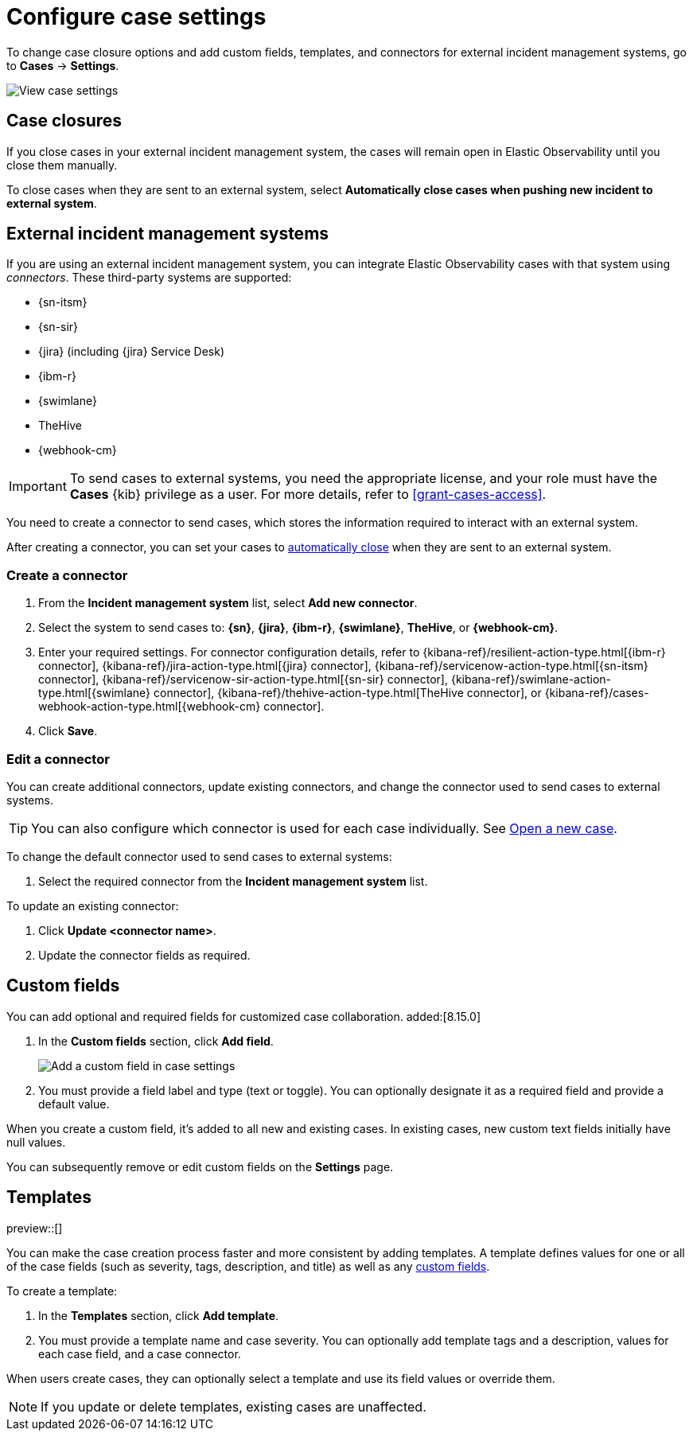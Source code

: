 [[manage-cases-settings]]
= Configure case settings

To change case closure options and add custom fields, templates, and connectors for external incident management systems, go to *Cases* -> *Settings*.

[role="screenshot"]
image::images/cases-settings.png[View case settings]
// NOTE: This is an autogenerated screenshot. Do not edit it directly.

[discrete]
[[close-connector-observability]]
== Case closures

If you close cases in your external incident management system, the cases will remain open in Elastic Observability until you close them manually.

To close cases when they are sent to an external system, select *Automatically close cases when pushing new incident to external system*.

[discrete]
[[cases-external-connectors]]
== External incident management systems

If you are using an external incident management system, you can integrate Elastic Observability 
cases with that system using _connectors_. These third-party systems are supported:

* {sn-itsm}
* {sn-sir}
* {jira} (including {jira} Service Desk)
* {ibm-r}
* {swimlane}
* TheHive
* {webhook-cm}

IMPORTANT: To send cases to external systems, you need the appropriate license, and your role must
have the *Cases* {kib} privilege as a user. For more details, refer to <<grant-cases-access>>.

You need to create a connector to send cases, which stores the information required to interact
with an external system.

After creating a connector, you can set your cases to
<<close-connector-observability,automatically close>> when they are sent to an external system.

[discrete]
[[new-connector-observability]]
=== Create a connector

. From the *Incident management system* list, select *Add new connector*.
. Select the system to send cases to: *{sn}*, *{jira}*, *{ibm-r}*, *{swimlane}*, *TheHive*, or *{webhook-cm}*.

. Enter your required settings. For connector configuration details, refer to
{kibana-ref}/resilient-action-type.html[{ibm-r} connector],
{kibana-ref}/jira-action-type.html[{jira} connector],
{kibana-ref}/servicenow-action-type.html[{sn-itsm} connector],
{kibana-ref}/servicenow-sir-action-type.html[{sn-sir} connector],
{kibana-ref}/swimlane-action-type.html[{swimlane} connector], 
{kibana-ref}/thehive-action-type.html[TheHive connector], or
{kibana-ref}/cases-webhook-action-type.html[{webhook-cm} connector].

. Click *Save*.

[discrete]
[[Edit-connector-observability]]
=== Edit a connector

You can create additional connectors, update existing connectors, and change the connector used to send cases to external systems.

TIP: You can also configure which connector is used for each case individually. See <<new-case-observability,Open a new case>>.

To change the default connector used to send cases to external systems:

. Select the required connector from the *Incident management system* list.

To update an existing connector:

. Click *Update <connector name>*.
. Update the connector fields as required.

[float]
[[case-custom-fields]]
== Custom fields

You can add optional and required fields for customized case collaboration. added:[8.15.0]

. In the *Custom fields* section, click *Add field*.
+
--
[role="screenshot"]
image::images/cases-add-custom-field.png[Add a custom field in case settings]
//NOTE: This is an autogenerated screenshot. Do not edit it directly.
--

. You must provide a field label and type (text or toggle).
  You can optionally designate it as a required field and provide a default value.

When you create a custom field, it's added to all new and existing cases.
In existing cases, new custom text fields initially have null values.

You can subsequently remove or edit custom fields on the *Settings* page.

[discrete]
[[observability-case-templates]]
== Templates

preview::[]

You can make the case creation process faster and more consistent by adding templates.
A template defines values for one or all of the case fields (such as severity, tags, description, and title) as well as any <<case-custom-fields,custom fields>>.

To create a template:

. In the *Templates* section, click *Add template*.

. You must provide a template name and case severity.
  You can optionally add template tags and a description, values for each case field, and a case connector.

When users create cases, they can optionally select a template and use its field values or override them.

NOTE: If you update or delete templates, existing cases are unaffected.